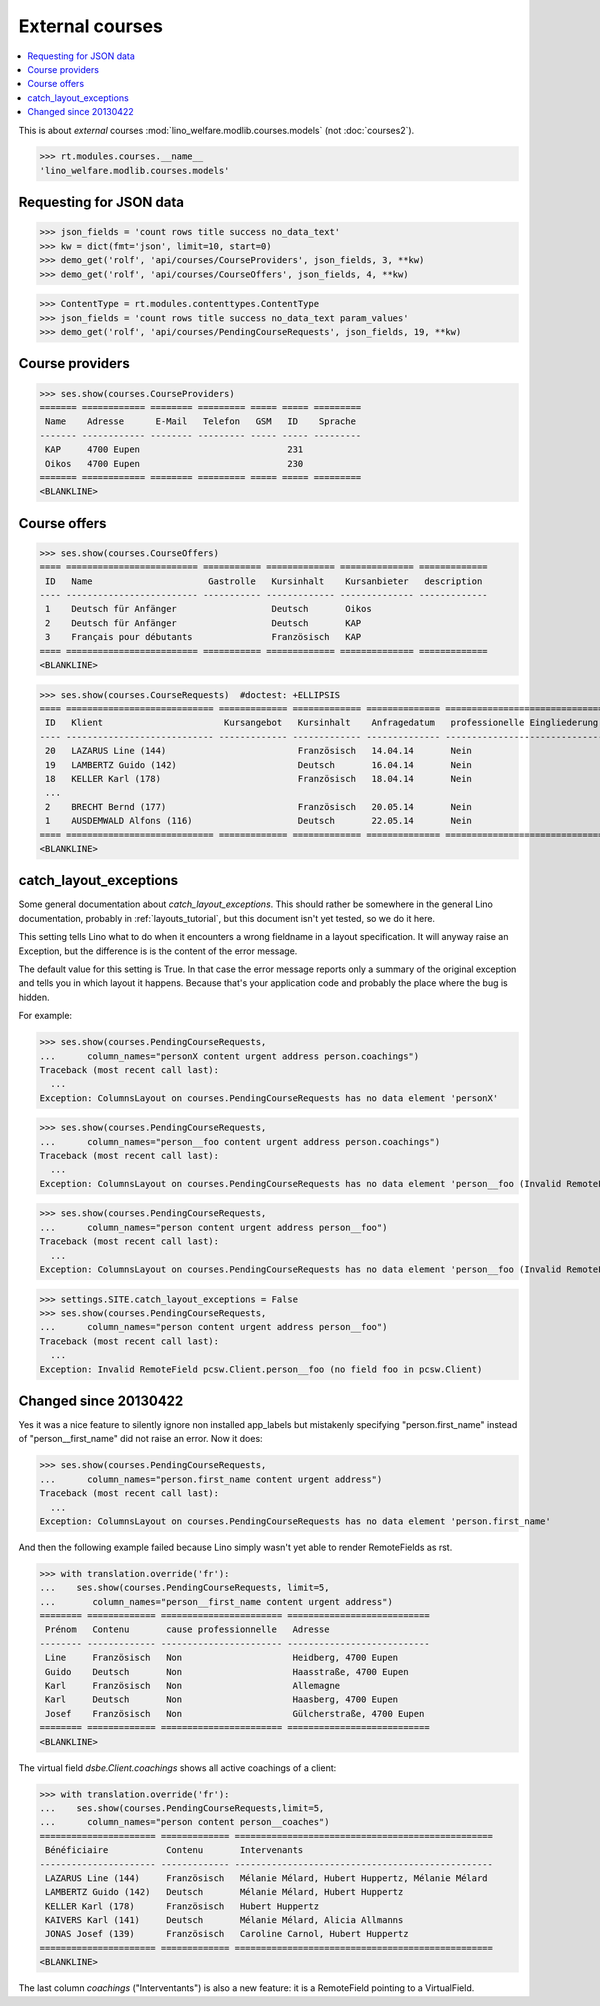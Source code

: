 .. _welfare.specs.courses:

================
External courses
================

.. to test only this document:

    $ python setup.py test -s tests.SpecsTests.test_courses
    
    doctest init:
    
    >>> from lino import startup
    >>> startup('lino_welfare.projects.std.settings.doctests')
    >>> from lino.api.doctest import *
    >>> ses = settings.SITE.login('rolf')


.. contents:: 
    :local:
    :depth: 1


This is about *external* courses
:mod:`lino_welfare.modlib.courses.models` (not :doc:`courses2`).

>>> rt.modules.courses.__name__
'lino_welfare.modlib.courses.models'

Requesting for JSON data
========================

>>> json_fields = 'count rows title success no_data_text'
>>> kw = dict(fmt='json', limit=10, start=0)
>>> demo_get('rolf', 'api/courses/CourseProviders', json_fields, 3, **kw)
>>> demo_get('rolf', 'api/courses/CourseOffers', json_fields, 4, **kw)

>>> ContentType = rt.modules.contenttypes.ContentType
>>> json_fields = 'count rows title success no_data_text param_values'
>>> demo_get('rolf', 'api/courses/PendingCourseRequests', json_fields, 19, **kw)

Course providers
================

>>> ses.show(courses.CourseProviders)
======= ============ ======== ========= ===== ===== =========
 Name    Adresse      E-Mail   Telefon   GSM   ID    Sprache
------- ------------ -------- --------- ----- ----- ---------
 KAP     4700 Eupen                            231
 Oikos   4700 Eupen                            230
======= ============ ======== ========= ===== ===== =========
<BLANKLINE>

Course offers
=============

>>> ses.show(courses.CourseOffers)
==== ========================= =========== ============= ============== =============
 ID   Name                      Gastrolle   Kursinhalt    Kursanbieter   description
---- ------------------------- ----------- ------------- -------------- -------------
 1    Deutsch für Anfänger                  Deutsch       Oikos
 2    Deutsch für Anfänger                  Deutsch       KAP
 3    Français pour débutants               Französisch   KAP
==== ========================= =========== ============= ============== =============
<BLANKLINE>

>>> ses.show(courses.CourseRequests)  #doctest: +ELLIPSIS
==== ============================ ============= ============= ============== ============================== ========= =============== =========== ==========
 ID   Klient                       Kursangebot   Kursinhalt    Anfragedatum   professionelle Eingliederung   Zustand   Kurs gefunden   Bemerkung   Enddatum
---- ---------------------------- ------------- ------------- -------------- ------------------------------ --------- --------------- ----------- ----------
 20   LAZARUS Line (144)                         Französisch   14.04.14       Nein                           Offen
 19   LAMBERTZ Guido (142)                       Deutsch       16.04.14       Nein                           Offen
 18   KELLER Karl (178)                          Französisch   18.04.14       Nein                           Offen
 ...
 2    BRECHT Bernd (177)                         Französisch   20.05.14       Nein                           Offen
 1    AUSDEMWALD Alfons (116)                    Deutsch       22.05.14       Nein                           Offen
==== ============================ ============= ============= ============== ============================== ========= =============== =========== ==========
<BLANKLINE>



catch_layout_exceptions
=======================

Some general documentation about `catch_layout_exceptions`. 
This should rather be somewhere in the general Lino documentation, 
probably in :ref:`layouts_tutorial`,
but this document isn't yet tested, so we do it here.

This setting tells Lino what to do when it encounters a wrong
fieldname in a layout specification.  It will anyway raise an
Exception, but the difference is is the content of the error message.

The default value for this setting is True.
In that case the error message reports only a summary of the 
original exception and tells you in which layout it happens.
Because that's your application code and probably the place where
the bug is hidden.

For example:

>>> ses.show(courses.PendingCourseRequests,
...      column_names="personX content urgent address person.coachings")
Traceback (most recent call last):
  ...
Exception: ColumnsLayout on courses.PendingCourseRequests has no data element 'personX'


>>> ses.show(courses.PendingCourseRequests,
...      column_names="person__foo content urgent address person.coachings")
Traceback (most recent call last):
  ...
Exception: ColumnsLayout on courses.PendingCourseRequests has no data element 'person__foo (Invalid RemoteField pcsw.Client.person__foo (no field foo in pcsw.Client))'


>>> ses.show(courses.PendingCourseRequests,
...      column_names="person content urgent address person__foo")
Traceback (most recent call last):
  ...
Exception: ColumnsLayout on courses.PendingCourseRequests has no data element 'person__foo (Invalid RemoteField pcsw.Client.person__foo (no field foo in pcsw.Client))'

>>> settings.SITE.catch_layout_exceptions = False
>>> ses.show(courses.PendingCourseRequests,
...      column_names="person content urgent address person__foo")
Traceback (most recent call last):
  ...
Exception: Invalid RemoteField pcsw.Client.person__foo (no field foo in pcsw.Client)


Changed since 20130422
======================

Yes it was a nice feature to silently ignore non installed app_labels
but mistakenly specifying "person.first_name" instead of
"person__first_name" did not raise an error. Now it does:

>>> ses.show(courses.PendingCourseRequests,
...      column_names="person.first_name content urgent address")
Traceback (most recent call last):
  ...
Exception: ColumnsLayout on courses.PendingCourseRequests has no data element 'person.first_name'

And then the following example failed because Lino simply wasn't yet 
able to render RemoteFields as rst.

>>> with translation.override('fr'):
...    ses.show(courses.PendingCourseRequests, limit=5,
...       column_names="person__first_name content urgent address")
======== ============= ======================= ===========================
 Prénom   Contenu       cause professionnelle   Adresse
-------- ------------- ----------------------- ---------------------------
 Line     Französisch   Non                     Heidberg, 4700 Eupen
 Guido    Deutsch       Non                     Haasstraße, 4700 Eupen
 Karl     Französisch   Non                     Allemagne
 Karl     Deutsch       Non                     Haasberg, 4700 Eupen
 Josef    Französisch   Non                     Gülcherstraße, 4700 Eupen
======== ============= ======================= ===========================
<BLANKLINE>

The virtual field `dsbe.Client.coachings` shows all active coachings
of a client:

>>> with translation.override('fr'):
...    ses.show(courses.PendingCourseRequests,limit=5,
...      column_names="person content person__coaches")
====================== ============= =================================================
 Bénéficiaire           Contenu       Intervenants
---------------------- ------------- -------------------------------------------------
 LAZARUS Line (144)     Französisch   Mélanie Mélard, Hubert Huppertz, Mélanie Mélard
 LAMBERTZ Guido (142)   Deutsch       Mélanie Mélard, Hubert Huppertz
 KELLER Karl (178)      Französisch   Hubert Huppertz
 KAIVERS Karl (141)     Deutsch       Mélanie Mélard, Alicia Allmanns
 JONAS Josef (139)      Französisch   Caroline Carnol, Hubert Huppertz
====================== ============= =================================================
<BLANKLINE>

The last column `coachings` ("Interventants") is also a new feature:
it is a RemoteField pointing to a VirtualField. 

